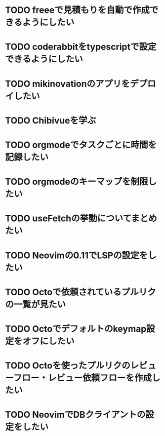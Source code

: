 * TODO freeeで見積もりを自動で作成できるようにしたい
* TODO coderabbitをtypescriptで設定できるようにしたい
* TODO mikinovationのアプリをデプロイしたい
* TODO Chibivueを学ぶ
* TODO orgmodeでタスクごとに時間を記録したい
* TODO orgmodeのキーマップを制限したい
* TODO useFetchの挙動についてまとめたい
* TODO Neovimの0.11でLSPの設定をしたい
* TODO Octoで依頼されているプルリクの一覧が見たい
* TODO Octoでデフォルトのkeymap設定をオフにしたい
* TODO Octoを使ったプルリクのレビューフロー・レビュー依頼フローを作成したい
* TODO NeovimでDBクライアントの設定をしたい
